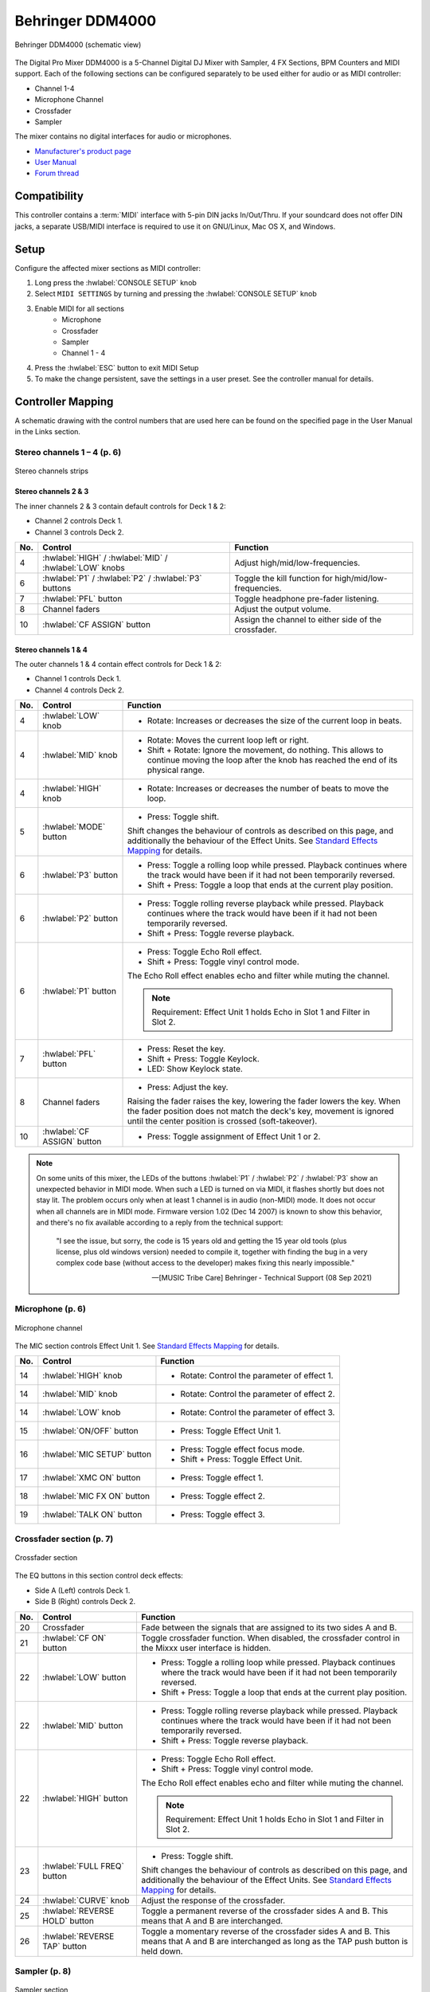 .. _behringer-ddm4000:

Behringer DDM4000
=================

.. figure:: ../../_static/controllers/behringer_ddm4000_page1_mixer.svg
   :align: center
   :width: 90%
   :figwidth: 100%
   :alt: Behringer DDM4000 (schematic view)
   :figclass: pretty-figures

   Behringer DDM4000 (schematic view)

The Digital Pro Mixer DDM4000 is a 5-Channel Digital DJ Mixer with Sampler, 4 FX Sections,
BPM Counters and MIDI support. Each of the following sections can be configured separately to be
used either for audio or as MIDI controller:

* Channel 1-4
* Microphone Channel
* Crossfader
* Sampler

The mixer contains no digital interfaces for audio or microphones.

* `Manufacturer's product page <https://www.behringer.com/behringer/product?modelCode=P0167>`_
* `User Manual <https://mediadl.musictribe.com/media/sys_master/h1f/h4d/8849404887070.pdf>`_
* `Forum thread <https://mixxx.discourse.group/t/ddm4000-controller-mapping/20045>`_

.. versionadded:: 2.3

Compatibility
-------------

This controller contains a :term:`MIDI` interface with 5-pin DIN jacks In/Out/Thru. If your
soundcard does not offer DIN jacks, a separate USB/MIDI interface is required to use it
on GNU/Linux, Mac OS X, and Windows.

Setup
-----
Configure the affected mixer sections as MIDI controller:

#. Long press the :hwlabel:`CONSOLE SETUP` knob
#. Select ``MIDI SETTINGS`` by turning and pressing the :hwlabel:`CONSOLE SETUP` knob
#. Enable MIDI for all sections
    * Microphone
    * Crossfader
    * Sampler
    * Channel 1 - 4
#. Press the :hwlabel:`ESC` button to exit MIDI Setup
#. To make the change persistent, save the settings in a user preset.
   See the controller manual for details.

Controller Mapping
------------------

A schematic drawing with the control numbers that are used here can be found on the specified page in the User Manual in the Links section.

.. _behringer-ddm4000-stereochannels:

Stereo channels 1 – 4 (p. 6)
~~~~~~~~~~~~~~~~~~~~~~~~~~~~

.. figure:: ../../_static/controllers/behringer_ddm4000_page6_stereo_channels.svg
   :align: center
   :width: 50%
   :figwidth: 100%
   :alt: Behringer DDM4000 (stereo channels section)
   :figclass: pretty-figures

   Stereo channels strips

Stereo channels 2 & 3
^^^^^^^^^^^^^^^^^^^^^

The inner channels 2 & 3 contain default controls for Deck 1 & 2:

* Channel 2 controls Deck 1.
* Channel 3 controls Deck 2.

+-----+---------------------------------------------------------+-------------------------------------------------------------------------+
| No. | Control                                                 | Function                                                                |
+=====+=========================================================+=========================================================================+
|  4  | :hwlabel:`HIGH` / :hwlabel:`MID` / :hwlabel:`LOW` knobs | Adjust high/mid/low-frequencies.                                        |
+-----+---------------------------------------------------------+-------------------------------------------------------------------------+
|  6  | :hwlabel:`P1` / :hwlabel:`P2` / :hwlabel:`P3` buttons   | Toggle the kill function for high/mid/low-frequencies.                  |
+-----+---------------------------------------------------------+-------------------------------------------------------------------------+
|  7  | :hwlabel:`PFL` button                                   | Toggle headphone pre-fader listening.                                   |
+-----+---------------------------------------------------------+-------------------------------------------------------------------------+
|  8  | Channel faders                                          | Adjust the output volume.                                               |
+-----+---------------------------------------------------------+-------------------------------------------------------------------------+
| 10  | :hwlabel:`CF ASSIGN` button                             | Assign the channel to either side of the crossfader.                    |
+-----+---------------------------------------------------------+-------------------------------------------------------------------------+

Stereo channels 1 & 4
^^^^^^^^^^^^^^^^^^^^^

The outer channels 1 & 4 contain effect controls for Deck 1 & 2:

* Channel 1 controls Deck 1.
* Channel 4 controls Deck 2.

+-----+-------------------------------------------------------+-------------------------------------------------------------------------+
| No. | Control                                               | Function                                                                |
+=====+=======================================================+=========================================================================+
|  4  | :hwlabel:`LOW` knob                                   | - Rotate: Increases or decreases the size of the current loop in beats. |
+-----+-------------------------------------------------------+-------------------------------------------------------------------------+
|  4  | :hwlabel:`MID` knob                                   | - Rotate: Moves the current loop left or right.                         |
|     |                                                       | - Shift + Rotate: Ignore the movement, do nothing.                      |
|     |                                                       |   This allows to continue moving the loop after the knob has reached    |
|     |                                                       |   the end of its physical range.                                        |
+-----+-------------------------------------------------------+-------------------------------------------------------------------------+
|  4  | :hwlabel:`HIGH` knob                                  | - Rotate: Increases or decreases the number of beats to move the loop.  |
+-----+-------------------------------------------------------+-------------------------------------------------------------------------+
|  5  | :hwlabel:`MODE` button                                | - Press: Toggle shift.                                                  |
|     |                                                       |                                                                         |
|     |                                                       | Shift changes the behaviour of controls as described on this page, and  |
|     |                                                       | additionally the behaviour of the Effect Units. See                     |
|     |                                                       | `Standard Effects Mapping                                               |
|     |                                                       | <https://github.com/mixxxdj/mixxx/wiki/Standard%20Effects%20Mapping>`_  |
|     |                                                       | for details.                                                            |
+-----+-------------------------------------------------------+-------------------------------------------------------------------------+
|  6  | :hwlabel:`P3` button                                  | - Press: Toggle a rolling loop while pressed. Playback continues where  |
|     |                                                       |   the track would have been if it had not been temporarily reversed.    |
|     |                                                       | - Shift + Press: Toggle a loop that ends at the current play position.  |
+-----+-------------------------------------------------------+-------------------------------------------------------------------------+
|  6  | :hwlabel:`P2` button                                  | - Press: Toggle rolling reverse playback while pressed. Playback        |
|     |                                                       |   continues where the track would have been if it had not been          |
|     |                                                       |   temporarily reversed.                                                 |
|     |                                                       | - Shift + Press: Toggle reverse playback.                               |
+-----+-------------------------------------------------------+-------------------------------------------------------------------------+
|  6  | :hwlabel:`P1` button                                  | - Press: Toggle Echo Roll effect.                                       |
|     |                                                       | - Shift + Press: Toggle vinyl control mode.                             |
|     |                                                       |                                                                         |
|     |                                                       | The Echo Roll effect enables echo and filter while muting the channel.  |
|     |                                                       |                                                                         |
|     |                                                       | .. note:: Requirement: Effect Unit 1 holds Echo in Slot 1 and Filter in |
|     |                                                       |   Slot 2.                                                               |
+-----+-------------------------------------------------------+-------------------------------------------------------------------------+
|  7  | :hwlabel:`PFL` button                                 | - Press: Reset the key.                                                 |
|     |                                                       | - Shift + Press: Toggle Keylock.                                        |
|     |                                                       | - LED: Show Keylock state.                                              |
+-----+-------------------------------------------------------+-------------------------------------------------------------------------+
|  8  | Channel faders                                        | - Press: Adjust the key.                                                |
|     |                                                       |                                                                         |
|     |                                                       | Raising the fader raises the key, lowering the fader lowers the key.    |
|     |                                                       | When the fader position does not match the deck's key, movement is      |
|     |                                                       | ignored until the center position is crossed (soft-takeover).           |
+-----+-------------------------------------------------------+-------------------------------------------------------------------------+
| 10  | :hwlabel:`CF ASSIGN` button                           | - Press: Toggle assignment of Effect Unit 1 or 2.                       |
+-----+-------------------------------------------------------+-------------------------------------------------------------------------+

.. note::
  On some units of this mixer, the LEDs of the buttons :hwlabel:`P1` / :hwlabel:`P2` / :hwlabel:`P3`
  show an unexpected behavior in MIDI mode. When such a LED is turned on via MIDI, it flashes
  shortly but does not stay lit. The problem occurs only when at least 1 channel is in audio
  (non-MIDI) mode. It does not occur when all channels are in MIDI mode.
  Firmware version 1.02 (Dec 14 2007) is known to show this behavior,
  and there's no fix available according to a reply from the technical support:

    "I see the issue, but sorry, the code is 15 years old and getting the 15 year old tools
    (plus license, plus old windows version) needed to compile it,
    together with finding the bug in a very complex code base (without access to the developer)
    makes fixing this nearly impossible."

    -- [MUSIC Tribe Care] Behringer - Technical Support (08 Sep 2021)

.. _behringer-ddm4000-microphonechannel:

Microphone (p. 6)
~~~~~~~~~~~~~~~~~

.. figure:: ../../_static/controllers/behringer_ddm4000_page6_microphone_channel.svg
   :align: center
   :width: 35%
   :figwidth: 100%
   :alt: Behringer DDM4000 (microphone channel section)
   :figclass: pretty-figures

   Microphone channel

The MIC section controls Effect Unit 1. See
`Standard Effects Mapping <https://github.com/mixxxdj/mixxx/wiki/Standard%20Effects%20Mapping>`_
for details.

+-----+-------------------------------------------------------+-------------------------------------------------------------------------+
| No. | Control                                               | Function                                                                |
+=====+=======================================================+=========================================================================+
| 14  | :hwlabel:`HIGH` knob                                  | - Rotate: Control the parameter of effect 1.                            |
+-----+-------------------------------------------------------+-------------------------------------------------------------------------+
| 14  | :hwlabel:`MID` knob                                   | - Rotate: Control the parameter of effect 2.                            |
+-----+-------------------------------------------------------+-------------------------------------------------------------------------+
| 14  | :hwlabel:`LOW` knob                                   | - Rotate: Control the parameter of effect 3.                            |
+-----+-------------------------------------------------------+-------------------------------------------------------------------------+
| 15  | :hwlabel:`ON/OFF` button                              | - Press: Toggle Effect Unit 1.                                          |
+-----+-------------------------------------------------------+-------------------------------------------------------------------------+
| 16  | :hwlabel:`MIC SETUP` button                           | - Press: Toggle effect focus mode.                                      |
|     |                                                       | - Shift + Press: Toggle Effect Unit.                                    |
+-----+-------------------------------------------------------+-------------------------------------------------------------------------+
| 17  | :hwlabel:`XMC ON` button                              | - Press: Toggle effect 1.                                               |
+-----+-------------------------------------------------------+-------------------------------------------------------------------------+
| 18  | :hwlabel:`MIC FX ON` button                           | - Press: Toggle effect 2.                                               |
+-----+-------------------------------------------------------+-------------------------------------------------------------------------+
| 19  | :hwlabel:`TALK ON` button                             | - Press: Toggle effect 3.                                               |
+-----+-------------------------------------------------------+-------------------------------------------------------------------------+

.. _behringer-ddm4000-crossfader:

Crossfader section (p. 7)
~~~~~~~~~~~~~~~~~~~~~~~~~

.. figure:: ../../_static/controllers/behringer_ddm4000_page7_crossfader.svg
   :align: center
   :width: 90%
   :figwidth: 100%
   :alt: Behringer DDM4000 (crossfader section)
   :figclass: pretty-figures

   Crossfader section

The EQ buttons in this section control deck effects:

* Side A (Left) controls Deck 1.
* Side B (Right) controls Deck 2.

+-----+-------------------------------------------------------+-------------------------------------------------------------------------+
| No. | Control                                               | Function                                                                |
+=====+=======================================================+=========================================================================+
| 20  | Crossfader                                            | Fade between the signals that are assigned to its two sides A and B.    |
+-----+-------------------------------------------------------+-------------------------------------------------------------------------+
| 21  | :hwlabel:`CF ON` button                               | Toggle crossfader function. When disabled, the crossfader control in    |
|     |                                                       | the Mixxx user interface is hidden.                                     |
+-----+-------------------------------------------------------+-------------------------------------------------------------------------+
| 22  | :hwlabel:`LOW` button                                 | - Press: Toggle a rolling loop while pressed. Playback continues where  |
|     |                                                       |   the track would have been if it had not been temporarily reversed.    |
|     |                                                       | - Shift + Press: Toggle a loop that ends at the current play position.  |
+-----+-------------------------------------------------------+-------------------------------------------------------------------------+
| 22  | :hwlabel:`MID` button                                 | - Press: Toggle rolling reverse playback while pressed. Playback        |
|     |                                                       |   continues where the track would have been if it had not been          |
|     |                                                       |   temporarily reversed.                                                 |
|     |                                                       | - Shift + Press: Toggle reverse playback.                               |
+-----+-------------------------------------------------------+-------------------------------------------------------------------------+
| 22  | :hwlabel:`HIGH` button                                | - Press: Toggle Echo Roll effect.                                       |
|     |                                                       | - Shift + Press: Toggle vinyl control mode.                             |
|     |                                                       |                                                                         |
|     |                                                       | The Echo Roll effect enables echo and filter while muting the channel.  |
|     |                                                       |                                                                         |
|     |                                                       | .. note:: Requirement: Effect Unit 1 holds Echo in Slot 1 and Filter in |
|     |                                                       |   Slot 2.                                                               |
+-----+-------------------------------------------------------+-------------------------------------------------------------------------+
| 23  | :hwlabel:`FULL FREQ` button                           | - Press: Toggle shift.                                                  |
|     |                                                       |                                                                         |
|     |                                                       | Shift changes the behaviour of controls as described on this page, and  |
|     |                                                       | additionally the behaviour of the Effect Units. See                     |
|     |                                                       | `Standard Effects Mapping                                               |
|     |                                                       | <https://github.com/mixxxdj/mixxx/wiki/Standard%20Effects%20Mapping>`_  |
|     |                                                       | for details.                                                            |
+-----+-------------------------------------------------------+-------------------------------------------------------------------------+
| 24  | :hwlabel:`CURVE` knob                                 | Adjust the response of the crossfader.                                  |
+-----+-------------------------------------------------------+-------------------------------------------------------------------------+
| 25  | :hwlabel:`REVERSE HOLD` button                        | Toggle a permanent reverse of the crossfader sides A and B.             |
|     |                                                       | This means that A and B are interchanged.                               |
+-----+-------------------------------------------------------+-------------------------------------------------------------------------+
| 26  | :hwlabel:`REVERSE TAP` button                         | Toggle a momentary reverse of the crossfader sides A and B. This means  |
|     |                                                       | that A and B are interchanged as long as the TAP push button is held    |
|     |                                                       | down.                                                                   |
+-----+-------------------------------------------------------+-------------------------------------------------------------------------+

.. _behringer-ddm4000-sampler:

Sampler (p. 8)
~~~~~~~~~~~~~~

.. figure:: ../../_static/controllers/behringer_ddm4000_page8_sampler.svg
   :align: center
   :width: 35%
   :figwidth: 100%
   :alt: Behringer DDM4000 (sampler)
   :figclass: pretty-figures

   Sampler section

.. note:: The Dry/Wet button does not control the sampler but Effect Unit 1.

+-----+-------------------------------------------------------+-------------------------------------------------------------------------+
| No. | Control                                               | Function                                                                |
+=====+=======================================================+=========================================================================+
| 55  | :hwlabel:`VOLUME/MIX` knob                            | - Rotate: Adjusts the mixing of the dry (input) signal with the wet     |
|     |                                                       |   (output) signal of Effect Unit 1.                                     |
+-----+-------------------------------------------------------+-------------------------------------------------------------------------+
| 57  | :hwlabel:`PFL` button                                 | - Press: Toggle headphone pre-fader listening for sampler 1.            |
+-----+-------------------------------------------------------+-------------------------------------------------------------------------+
| 58  | :hwlabel:`SAMPLE LENGTH` buttons                      | - Press: Adjust the beatloop size of sampler 1.                         |
+-----+-------------------------------------------------------+-------------------------------------------------------------------------+
| 61  | :hwlabel:`MODE` buttons for bank 1/2                  | - Press: Select the playback type for the selected sampler (Reverse or  |
|     |                                                       |   Loop). A short press toggles the Reverse function, a long press       |
|     |                                                       |   toggles the Loop function.                                            |
+-----+-------------------------------------------------------+-------------------------------------------------------------------------+
| 62  | :hwlabel:`PLAY/OUT` buttons for bank 1/2              | - Press: Start or stop playback for the selected sampler. When the Loop |
|     |                                                       |   function is disabled, the sample is only played back while the button |
|     |                                                       |   is pressed.                                                           |
+-----+-------------------------------------------------------+-------------------------------------------------------------------------+
| 63  | :hwlabel:`SMP FX ON` button                           | - Press: Toggle Effect Unit 1 for sampler 1.                            |
+-----+-------------------------------------------------------+-------------------------------------------------------------------------+
| 65  | :hwlabel:`CF ASSIGN` button                           | - Press: Assign sampler 1 to either side of the crossfader.             |
+-----+-------------------------------------------------------+-------------------------------------------------------------------------+
